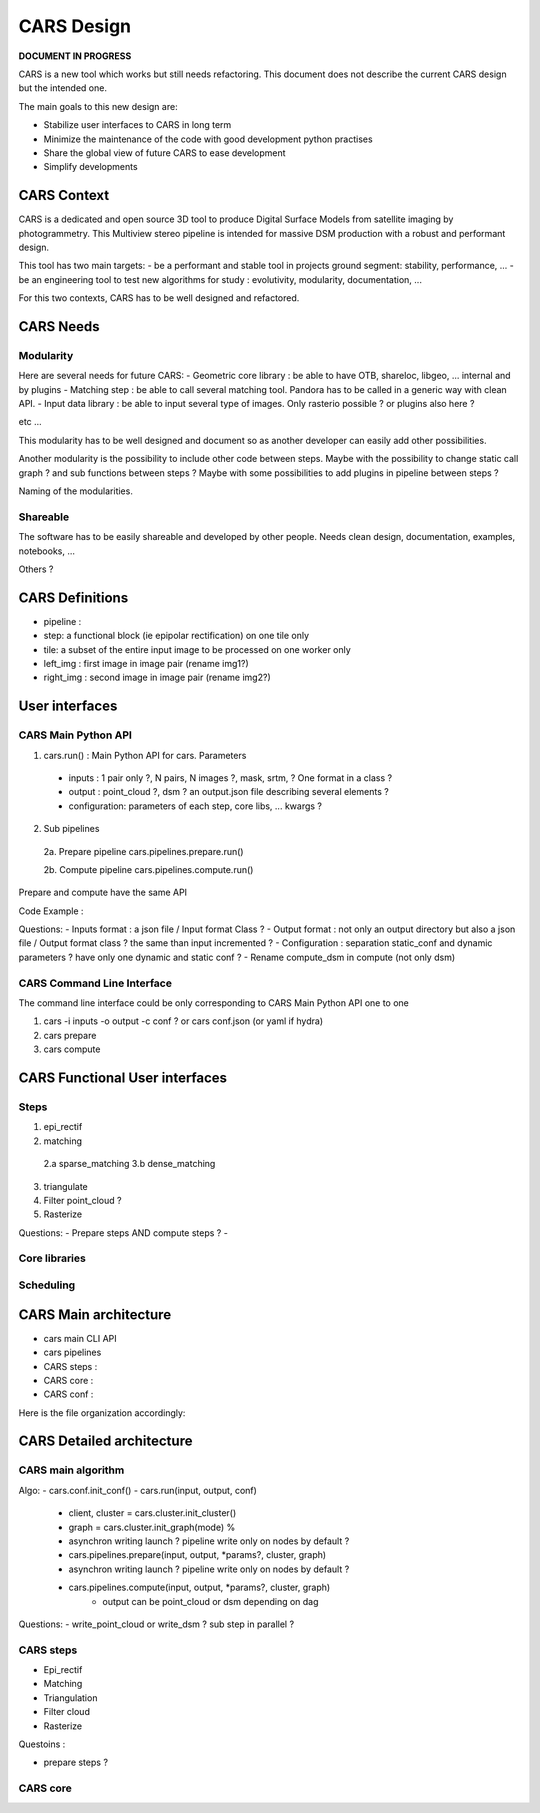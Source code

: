 ============
CARS Design
============

**DOCUMENT IN PROGRESS**

CARS is a new tool which works but still needs refactoring.
This document does not describe the current CARS design but the intended one.

The main goals to this new design are:

- Stabilize user interfaces to CARS in long term
- Minimize the maintenance of the code with good development python practises
- Share the global view of future CARS to ease development
- Simplify developments


CARS Context
============

CARS is a dedicated and open source 3D tool to produce Digital Surface Models from satellite imaging by photogrammetry.
This Multiview stereo pipeline is intended for massive DSM production with a robust and performant design.

This tool has two main targets:
- be a performant and stable tool in projects ground segment: stability, performance, ...
- be an engineering tool to test new algorithms for study : evolutivity, modularity, documentation, ...

For this two contexts, CARS has to be well designed and refactored.

CARS Needs
==========

Modularity
----------

Here are several needs for future CARS:
- Geometric core library : be able to have OTB, shareloc, libgeo, ... internal and by plugins
- Matching step : be able to call several matching tool. Pandora has to be called in a generic way with clean API.
- Input data library : be able to input several type of images. Only rasterio possible ? or plugins also here ?

etc ...

This modularity has to be well designed and document so as another developer can easily add other possibilities.

Another modularity is the possibility to include other code between steps.
Maybe with  the possibility to change static call graph ?  and sub functions between steps ?
Maybe with some possibilities to add plugins in pipeline between steps ?

Naming of the modularities. 

Shareable
---------
The software has to be easily shareable and developed by other people.
Needs clean design, documentation, examples, notebooks, ...


Others ?

CARS Definitions
================

- pipeline :
- step: a functional block (ie epipolar rectification) on one tile only
- tile: a subset of the entire input image to be processed on one worker only

- left_img : first image in image pair (rename img1?)
- right_img : second image in image pair (rename img2?)

User interfaces
===============

CARS Main Python API
--------------------

1. cars.run() : Main Python API for cars. Parameters

  - inputs : 1 pair only ?, N pairs, N images ?, mask, srtm, ? One format in a class ?
  - output : point_cloud ?, dsm ? an output.json file describing several elements ?
  - configuration: parameters of each step, core libs, ... kwargs ?


2. Sub pipelines

  2a. Prepare pipeline cars.pipelines.prepare.run()

  2b. Compute pipeline cars.pipelines.compute.run()

Prepare and compute have the same API


Code Example :





Questions:
- Inputs format : a json file / Input format Class ?
- Output format : not only an output directory but also a json file / Output format class ? the same than input incremented ?
- Configuration : separation static_conf and dynamic parameters ? have only one dynamic and static conf ?
- Rename compute_dsm in compute (not only dsm)

CARS Command Line Interface
---------------------------

The command line interface could be only corresponding to CARS Main Python API one to one

1. cars -i inputs -o output -c conf ? or cars conf.json (or yaml if hydra)

2. cars prepare

3. cars compute


CARS Functional User interfaces
===============================

Steps
-----


1.  epi_rectif
2.  matching
  2.a sparse_matching
  3.b dense_matching
3. triangulate
4. Filter point_cloud ?
5. Rasterize



Questions:
- Prepare steps AND compute steps ?
-

Core libraries
--------------

Scheduling
----------


CARS Main architecture
======================

- cars main CLI API
- cars pipelines
- CARS steps :
- CARS core :
- CARS conf :

Here is the file organization accordingly:




CARS Detailed architecture
==========================

CARS main algorithm
-------------------

Algo:
- cars.conf.init_conf()
- cars.run(input, output, conf)
  - client, cluster = cars.cluster.init_cluster()
  - graph = cars.cluster.init_graph(mode) %
  - asynchron writing launch ? pipeline write only on nodes by default ?
  - cars.pipelines.prepare(input, output, *params?, cluster, graph)
  - asynchron writing launch ? pipeline write only on nodes by default ?
  - cars.pipelines.compute(input, output, *params?, cluster, graph)
     - output can be point_cloud or dsm depending on dag


Questions:
- write_point_cloud or write_dsm ? sub step in parallel ?



CARS steps
----------

- Epi_rectif

- Matching

- Triangulation

- Filter cloud

- Rasterize


Questoins :

- prepare steps ?

CARS core
---------
